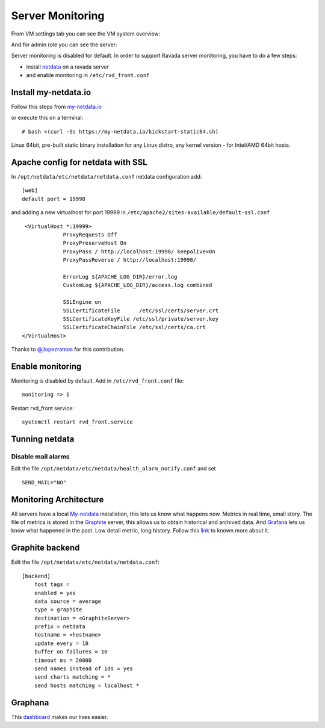 Server Monitoring 
=================

From VM settings tab you can see the VM system overview:

.. image:: ../../img/monit_vm.png

And for admin role you can see the server:

.. image:: ../../img/monit.png


Server monitoring is disabled for default. In order to support Ravada server monitoring, you have to do a few steps:

- install `netdata <http://my-netdata.io/>`_ on a ravada server
- and enable monitoring in ``/etc/rvd_front.conf``

Install my-netdata.io
---------------------

Follow this steps from `my-netdata.io <https://github.com/firehol/netdata/wiki/Installation>`_ 

or execute this on a terminal:

::

    # bash <(curl -Ss https://my-netdata.io/kickstart-static64.sh)
Linux 64bit, pre-built static binary installation for any Linux distro, any kernel version - for Intel/AMD 64bit hosts.
 
Apache config for netdata with SSL
----------------------------------

In ``/opt/netdata/etc/netdata/netdata.conf`` netdata configuration add:

::

    [web]
    default port = 19998

and adding a new virtualhost for port 19999 in ``/etc/apache2/sites-available/default-ssl.conf``

::

    <VirtualHost *:19999>
                ProxyRequests Off
                ProxyPreserveHost On
                ProxyPass / http://localhost:19998/ keepalive=On
                ProxyPassReverse / http://localhost:19998/

                ErrorLog ${APACHE_LOG_DIR}/error.log
                CustomLog ${APACHE_LOG_DIR}/access.log combined

                SSLEngine on
                SSLCertificateFile      /etc/ssl/certs/server.crt
                SSLCertificateKeyFile /etc/ssl/private/server.key
                SSLCertificateChainFile /etc/ssl/certs/ca.crt
   </VirtualHost>

Thanks to `@jlopezramos <https://github.com/jlopezramos>`_ for this contribution.

Enable monitoring
-----------------

Monitoring is disabled by default. Add in ``/etc/rvd_front.conf`` file:

::

    monitoring => 1

Restart rvd_front service: 

::
    
    systemctl restart rvd_front.service
    
Tunning netdata
---------------

Disable mail alarms
~~~~~~~~~~~~~~~~~~~

Edit the file ``/opt/netdata/etc/netdata/health_alarm_notify.conf`` and set 

::

 SEND_MAIL="NO"


Monitoring Architecture
-----------------------

All servers have a local `My-netdata <http://my-netdata.io/>`_ installation, this lets us know what happens now. Metrics in real time, small story.
The file of metrics is stored in the `Graphite <https://graphiteapp.org/>`_ server, this allows us to obtain historical and archived data.
And `Grafana <https://grafana.com/>`_ lets us know what happened in the past. Low detail metric, long history.
Follow this `link <https://github.com/firehol/netdata/wiki/netdata-backends>`_ to known more about it.

Graphite backend
----------------

Edit the file ``/opt/netdata/etc/netdata/netdata.conf``:

::

 [backend]
     host tags =
     enabled = yes
     data source = average
     type = graphite
     destination = <GraphiteServer>
     prefix = netdata
     hostname = <hostname>
     update every = 10
     buffer on failures = 10
     timeout ms = 20000
     send names instead of ids = yes
     send charts matching = *
     send hosts matching = localhost *
     
Graphana
--------

This `dashboard <https://grafana.com/dashboards/3938>`_ makes our lives easier.
